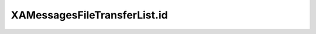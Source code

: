 XAMessagesFileTransferList.id
=============================

.. automethod:: PyXA.apps.Messages.XAMessagesFileTransferList.id
